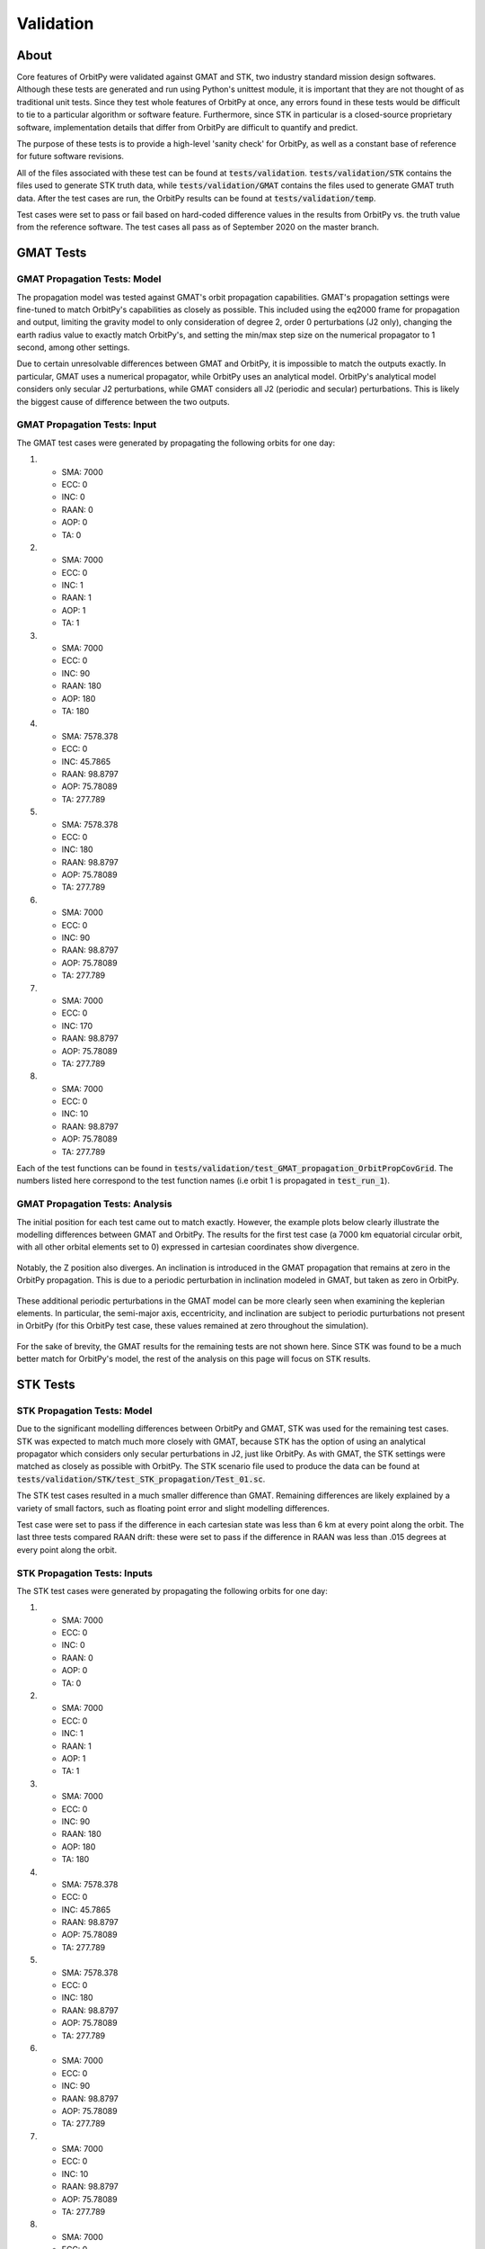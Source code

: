 .. _validation:

Validation
*******************

About
=====

Core features of OrbitPy were validated against GMAT and STK, two industry standard mission design softwares. Although these tests are generated and run using Python's unittest module, it is important that they are not thought of as traditional unit tests. Since they test whole features of OrbitPy at once, any errors found in these tests would be difficult to tie to a particular algorithm or software feature. Furthermore, since STK in particular is a closed-source proprietary software, implementation details that differ from OrbitPy are difficult to quantify and predict.

The purpose of these tests is to provide a high-level 'sanity check' for OrbitPy, as well as a constant base of reference for future software revisions.

All of the files associated with these test can be found at :code:`tests/validation`. :code:`tests/validation/STK` contains the files used to generate STK truth data, while :code:`tests/validation/GMAT` contains the files used to generate GMAT truth data. After the test cases are run, the OrbitPy results can be found at :code:`tests/validation/temp`.

Test cases were set to pass or fail based on hard-coded difference values in the results from OrbitPy vs. the truth value from the reference software. The test cases all pass as of September 2020 on the master branch.

GMAT Tests
==========

GMAT Propagation Tests: Model
^^^^^^^^^^^^^^^^^^^^^^^^^^^^^

The propagation model was tested against GMAT's orbit propagation capabilities. GMAT's propagation settings were fine-tuned to match
OrbitPy's capabilities as closely as possible. This included using the eq2000 frame for propagation and output, limiting the gravity model
to only consideration of degree 2, order 0 perturbations (J2 only), changing the earth radius value to exactly match OrbitPy's, and
setting the min/max step size on the numerical propagator to 1 second, among other settings.

Due to certain unresolvable differences between GMAT and OrbitPy, it is impossible to match the outputs exactly. In particular, GMAT uses a numerical propagator, while OrbitPy uses an analytical model. OrbitPy's analytical model considers only secular
J2 perturbations, while GMAT considers all J2 (periodic and secular) perturbations. This is likely the biggest cause of difference between
the two outputs.

GMAT Propagation Tests: Input
^^^^^^^^^^^^^^^^^^^^^^^^^^^^^

The GMAT test cases were generated by propagating the following orbits for one day:

1.  * SMA: 7000
    * ECC: 0
    * INC: 0
    * RAAN: 0
    * AOP: 0
    * TA: 0
2.  * SMA: 7000
    * ECC: 0
    * INC: 1
    * RAAN: 1
    * AOP: 1
    * TA: 1
3.  * SMA: 7000
    * ECC: 0
    * INC: 90
    * RAAN: 180
    * AOP: 180
    * TA: 180
4.  * SMA: 7578.378
    * ECC: 0
    * INC: 45.7865
    * RAAN: 98.8797
    * AOP: 75.78089
    * TA: 277.789
5.  * SMA: 7578.378
    * ECC: 0
    * INC: 180
    * RAAN: 98.8797
    * AOP: 75.78089
    * TA: 277.789
6.  * SMA: 7000
    * ECC: 0
    * INC: 90
    * RAAN: 98.8797
    * AOP: 75.78089
    * TA: 277.789
7.  * SMA: 7000
    * ECC: 0
    * INC: 170
    * RAAN: 98.8797
    * AOP: 75.78089
    * TA: 277.789
8.  * SMA: 7000
    * ECC: 0
    * INC: 10
    * RAAN: 98.8797
    * AOP: 75.78089
    * TA: 277.789

Each of the test functions can be found in :code:`tests/validation/test_GMAT_propagation_OrbitPropCovGrid`. The numbers listed here correspond to the test function names (i.e orbit 1 is propagated in :code:`test_run_1`).

GMAT Propagation Tests: Analysis
^^^^^^^^^^^^^^^^^^^^^^^^^^^^^^^^

The initial position for each test came out to match exactly. However, the example plots below clearly illustrate the modelling differences between GMAT and OrbitPy. The results for the first test case (a 7000 km equatorial circular orbit, with all other orbital elements set to 0) 
expressed in cartesian coordinates show divergence.

.. figure:: ./plots/GMAT_01_X_Diff.png
	:scale: 75%
	:align: center

Notably, the Z position also diverges. An inclination is introduced in the GMAT propagation that remains at zero in the OrbitPy propagation. This is due to a periodic perturbation in inclination modeled in GMAT, but taken as zero in OrbitPy.

.. figure:: ./plots/GMAT_01_Z_Diff.png
	:scale: 75%
	:align: center

These additional periodic perturbations in the GMAT model can be more clearly seen when examining the keplerian elements. In particular, the semi-major axis, eccentricity, and inclination are subject to periodic purturbations not present in OrbitPy (for this OrbitPy test case, these values remained at zero throughout the simulation).

.. figure:: ./plots/GMAT_01_SMA.png
	:scale: 75%
	:align: center

.. figure:: ./plots/GMAT_01_ECC.png
	:scale: 75%
	:align: center

.. figure:: ./plots/GMAT_01_INC.png
	:scale: 75%
	:align: center
	
For the sake of brevity, the GMAT results for the remaining tests are not shown here. Since STK was found to be a much better match for OrbitPy's model, the rest of the analysis on this page will focus on STK results.
	
STK Tests
=========

STK Propagation Tests: Model
^^^^^^^^^^^^^^^^^^^^^^^^^^^^

Due to the significant modelling differences between OrbitPy and GMAT, STK was used for the remaining test cases. STK was expected to match much more closely with GMAT, because STK has the option of using an analytical propagator which considers only secular perturbations in J2, just like OrbitPy. As with GMAT, the STK settings were matched as closely as possible with OrbitPy. The STK scenario file used to produce the data can be found at :code:`tests/validation/STK/test_STK_propagation/Test_01.sc`.

The STK test cases resulted in a much smaller difference than GMAT. Remaining differences are likely explained by a variety of small factors, such as floating point error and slight modelling differences. 

Test case were set to pass if the difference in each cartesian state was less than 6 km at every point along the orbit. The last three tests compared RAAN drift: these were set to pass if the difference in RAAN was less than .015 degrees at every point along the orbit.

STK Propagation Tests: Inputs
^^^^^^^^^^^^^^^^^^^^^^^^^^^^^

The STK test cases were generated by propagating the following orbits for one day:

1.  * SMA: 7000
    * ECC: 0
    * INC: 0
    * RAAN: 0
    * AOP: 0
    * TA: 0
2.  * SMA: 7000
    * ECC: 0
    * INC: 1
    * RAAN: 1
    * AOP: 1
    * TA: 1
3.  * SMA: 7000
    * ECC: 0
    * INC: 90
    * RAAN: 180
    * AOP: 180
    * TA: 180
4.  * SMA: 7578.378
    * ECC: 0
    * INC: 45.7865
    * RAAN: 98.8797
    * AOP: 75.78089
    * TA: 277.789
5.  * SMA: 7578.378
    * ECC: 0
    * INC: 180
    * RAAN: 98.8797
    * AOP: 75.78089
    * TA: 277.789
6.  * SMA: 7000
    * ECC: 0
    * INC: 90
    * RAAN: 98.8797
    * AOP: 75.78089
    * TA: 277.789
7.  * SMA: 7000
    * ECC: 0
    * INC: 10
    * RAAN: 98.8797
    * AOP: 75.78089
    * TA: 277.789
8.  * SMA: 7000
    * ECC: 0
    * INC: 170
    * RAAN: 98.8797
    * AOP: 75.78089
    * TA: 277.789

Each of the test functions can be found in :code:`tests/validation/test_STK_propagation_OrbitPropCovGrid`. The numbers listed here correspond to the test function names (i.e orbit 1 is propagated in :code:`test_run_1`).

STK Propagation Tests: Analysis
^^^^^^^^^^^^^^^^^^^^^^^^^^^^^^^

The results from all eight test cases are summarized in the table below:

.. list-table:: **Test Results**
   :header-rows: 1
   :stub-columns: 1
   
   * - 
     - 1
     - 2
     - 3
     - 4
     - 5
     - 6
     - 7
     - 8
   * - Max Difference (km)
     - 4.69
     - 4.68
     - 3.82
     - 3.33
     - 4.19
     - N/A
     - N/A
     - N/A
   * - Max Difference (deg)
     - N/A
     - N/A
     - N/A
     - N/A
     - N/A
     - .00000149
     - .00914
     - .00916
   
The results from the first test case, this time with STK data, are shown again below.

.. figure:: ./plots/STK_01_X_Diff.png
	:scale: 75%
	:align: center

A difference in the Z positions is still introduced, although it is substantially smaller. For an unknown reason, the STK propagation also introduces a small inclination, although much less than GMAT.

.. figure:: ./plots/STK_01_Z_Diff.png
	:scale: 75%
	:align: center

The difference in the semi-major axis, eccentricity, and inclination are plotted below. The semi-major axis and inclination difference plots both exibit very small, random error, while the inclination plot shows a slightly larger, linearly increasing difference.

.. figure:: ./plots/STK_01_SMA_Diff.png
	:scale: 75%
	:align: center

.. figure:: ./plots/STK_01_ECC_Diff.png
	:scale: 75%
	:align: center

.. figure:: ./plots/STK_01_INC_Diff.png
	:scale: 75%
	:align: center

STK Coverage Tests: Model
^^^^^^^^^^^^^^^^^^^^^^^^^^^

The ground point access capabilities of OrbitPy's :class:`orbitpy.orbitpropcov.OrbitPropCovGrid` class were also verified against STK results.
There are two methods which can be specified for coverage calculations involving Rectangular sensors: *ProjectedPIP* and *DirectSphericalPIP*.
Verification of both the methods were done.
The orbit propagation settings for these tests remain identical to the settings used for the propagation tests. 
In order to make these tests as modular as possible, most of the orbits used were previously tested in the propagation tests.


STK settings were matched to OrbitPy wherever possible. STK uses a variable time step for access calculations, so OrbitPy's one second time step wasn't matched exactly. 
Rather than reporting a binary access value for each grid point at each timestep, like OrbitPy does, STK simply outputs the access intervals for each grid point; 
the STK output was converted to OrbitPy's format for comparison.

STK uses a different default coordinate frame definition for its sensors. Like in OrbitPy, the Z axis can be set to nadir alligned with the ECF velocity constraint. 
However, the X axis is alligned with the satellite's velocity vector, wherease in OrbitPy, the Y axis takes this position. 
This was taken into consideration and an intrinsic 213 Euler sequence was applied in OrbitPy's sensor coordinate frame to match with the (default) STK coordinate frame. 

The results of each of the 12 scenarios (described below) tested were evaluated against STK according to the following four metrics:

1.  Total number of grid points accessed.
2.  Cumulative access time, summed across all grid points.
3.  Average number of grid points accessed per propagation time step (1 second).
4.  Cumulative access time per grid point, averaged across grid points accessed by both softwares.

The absolute value of the percent difference in these metrics was compared for each test case. The algorithm used for access calculations 
is not made available in the STK documentation; these test cases are comparing possibly two different coverage algorithms, without much prior 
understanding of any algorithm differences present. For this reason, it was difficult to pin down an 'expected' or 'acceptable'
bound for deviation in the results before running the test cases. 
The following bounds for passing each metric were decided after examination of the results.

1.  10%
2.  5%
3.  5%
4.  30%

The STK scenario file used to produce these tests can be found at :code:`tests/validation/STK/test_STK_coverage/Access_Tests.sc`.

STK Coverage Tests: Inputs
^^^^^^^^^^^^^^^^^^^^^^^^^^

The 12 test cases were generated using combinations of the following inputs.

**Coverage Grids:**

1.  A 3 degree resolution grid, spanning lat=-3 to +3 degrees, lon = -180 to 180 degrees.
2.  A 10 degree resolution grid, covering the entire globe.
3.  A 1 degree resolution grid, covering the continental United States.

**Orbits:**

1.  * SMA: 7000
    * ECC: 0
    * INC: 0
    * RAAN: 0
    * AOP: 0
    * TA: 0
2.  * SMA: 7000
    * ECC: 0
    * INC: 1
    * RAAN: 1
    * AOP: 1
    * TA: 1
3.  * SMA: 7000
    * ECC: 0
    * INC: 90
    * RAAN: 180
    * AOP: 180
    * TA: 180
4.  * SMA: 7578.378
    * ECC: 0
    * INC: 45.7865
    * RAAN: 98.8797
    * AOP: 75.78089
    * TA: 277.789
5.  * SMA: 7080.48
    * ECC: 0
    * INC: 98.22
    * RAAN: 180
    * AOP: 180
    * TA: 180

**Sensors:**

1.  A 20 degree (diameter) conical sensor.
2.  A 20 degree along track, 30 degree across track rectangular sensor.
3.  A 30 degree along track, 20 degree across track rectangular sensor.

*Note:* STK considers sensor specifications through *half-angles*. Hence the STK validation files are named for example as `Rect_15_10_P3.sn3`, which would
correspond to a rectangular sensor with angle-height 30 deg and angle-width 20deg.

**Orientations:**
213 (order = first Y, then X, then Z) Euler (instrinsic) rotations in degrees. 

1.  (Y = 0, X = 0, Z = 0)
2.  (Y = 30, X = 24, Z = -6), instrinsic, 
3.  (Y = -30, X = -25, Z = 5)


.. list-table:: **Test Combinations**
   :header-rows: 1
   :stub-columns: 1

   * -
     - 1
     - 2
     - 3
     - 4
     - 5
     - 6
     - 7
     - 8
     - 9
     - 10
     - 11
     - 12
   * - Orbit
     - 1
     - 1
     - 2
     - 3
     - 4
     - 4
     - 5
     - 5
     - 5
     - 5
     - 5
     - 5
   * - Grid
     - 2
     - 2
     - 2
     - 3
     - 3
     - 3
     - 1
     - 1
     - 1
     - 3
     - 3
     - 3
   * - Sensor
     - 1
     - 3
     - 1
     - 3
     - 1
     - 3
     - 1
     - 1
     - 2
     - 3
     - 2
     - 3
   * - Orientation
     - 1
     - 1
     - 1
     - 1
     - 1
     - 1
     - 1
     - 3
     - 2
     - 1
     - 3
     - 2
     
Each of the test functions can be found in :code:`tests/validation/test_STK_coverage_OrbitPropCovGrid`. The columns correspond to the test function names (i.e the inputs in column 1 are tested in :code:`test_run_1`).

STK Coverage Tests: Analysis 
^^^^^^^^^^^^^^^^^^^^^^^^^^^^^^

The results of all of the test cases across each metric is shown in the table below. In case of rectangular sensors the results from the DirectSphericalPIP,
ProjectedPIP and RectangularPIP methods are given in the format X/Y/Z, where X is the result from the DirectSphericalPIP method and 
Y is the result from the ProjectedPIP method and Z is the result from the RectangularPIP method. 

It has been observed that Y=Z for all the cases which is expected since both the methods classify the target points directly on spherical surface. X is different from
Y and Z since it is based on a method which classifies target points after projection of the polygon, target points onto a flat surface.

Differences from STK are expected due to following reasons:

1. The orbital states of the satellite are different. STK J2 Analytical Propagator is used when evaluating STK coverage while 
Orbitpy J2 Analytical Propagator is used when evaluating the OrbitPy coverage. 
Small differences have been observed in the results of both the propagators as can be seen in the ``test_propagator_J2AnalyticalPropagator_with_STK.py`` validation script.
The tests could be improved by forcing the STK orbital states to be used by OrbitPy when doing the coverage calculations for OrbitPy.

2. The coverage algorithm of STK is unknown, so we do not know what we are comparing against.

.. list-table:: **Test Results**
   :header-rows: 1
   :stub-columns: 1

   * -
     - Metric 1 [%]
     - Metric 2 [%]
     - Metric 3 [%]
     - Metric 4 [%]
   * - 1
     - 0
     - 3.26
     - 0
     - 3.26
   * - 2
     - 0/0
     - 2.73/3.50/3.50
     - 0/0
     - 2.73/3.50/3.50
   * - 3
     - 1.13
     - 4.87
     - 0
     - 4.88
   * - 4
     - 6.57/6.57/6.57
     - 2.41/.498/.498
     - 3.79/2.29/2.29
     - 9.64/8.82/8.82
   * - 5
     - 1.43
     - .318
     - .022
     - 7.60
   * - 6
     - 2.79/2.22/2.22
     - 1.11/.491/.491
     - .651/.796/.796
     - 6.39/5.95/5.95
   * - 7
     - 2.90
     - 1.81
     - .730
     - 16.9
   * - 8
     - 1.82
     - 1.92
     - .831
     - 3.51
   * - 9
     - 2.57/2.57/2.57
     - 3.35/5.20/5.20
     - .835/2.02/2.02
     - 18.75/18.42/18.42
   * - 10
     - 8.28/8.28/8.28
     - 1.48/.113/.113
     - 2.21/.682/.682
     - 15.84/14.98/14.98
   * - 11
     - .352/.352/.352
     - .465/2.30/2.30
     - 1.16/2.77/2.77
     - 6.20/6.49/6.49
   * - 12
     - .304/.305/.305
     - 2.38/.126/.126
     - 1.23/3.27/3.27
     - 25.7/25.2/25.2



Visual inspection of the test case results shows excellent agreement between OrbitPy and STK coverage. In this section, the most divergent results (highest percent difference) across each metric will be analyzed.
(The results from the *ProjectedPIP* method are considered in case of coverage with rectangular sensors.)

For metric 1 (total number of grid points accessed), test case 10 showed the highest percent difference at 8.28 percent. Test case 10 propagated a sun-synchronous orbit over a continental US grid, with a nadir-pointing rectangular sensor. The STK and OrbitPy results are shown below.

.. figure:: ./plots/OP_Acc_10.png
	:scale: 75%
	:align: center

.. figure:: ./plots/STK_Acc_10.png
	:scale: 75%
	:align: center
	
For metric 2 (cumulative access time, summed across all grid points.), test case 3 showed the highest percent difference at 4.82 percent. Test case 3 propagated a near-equatorial orbit over a global grid with a nadir-pointing conical sensor. STK and OrbitPy results are shown below.

.. figure:: ./plots/OP_Acc_3.png
	:scale: 75%
	:align: center

.. figure:: ./plots/STK_Acc_3.png
	:scale: 75%
	:align: center
	
For metric 3 (average number of grid points accessed per propagation time step (1 second)), test case 4 showed the highest percent difference at 3.79 percent. Test case 4 propagated a polar orbit over continental US grid with a nadir-pointing rectangular sensor. STK and OrbitPy results are shown below.

.. figure:: ./plots/OP_Acc_4.png
	:scale: 75%
	:align: center

.. figure:: ./plots/STK_Acc_4.png
	:scale: 75%
	:align: center

For metric 4 (cumulative access time per grid point, averaged across grid points accessed by both softwares), test case 12 showed the highest percent difference at 25.6 percent. Test case 12 propagated a sun-synchronous orbit over continental US grid with a pointed rectangular sensor. STK and OrbitPy results are shown below.
Please note that the color coding is confusing.

.. figure:: ./plots/OP_Acc_12.png
	:scale: 75%
	:align: center

.. figure:: ./plots/STK_Acc_12.png
	:scale: 75%
	:align: center
